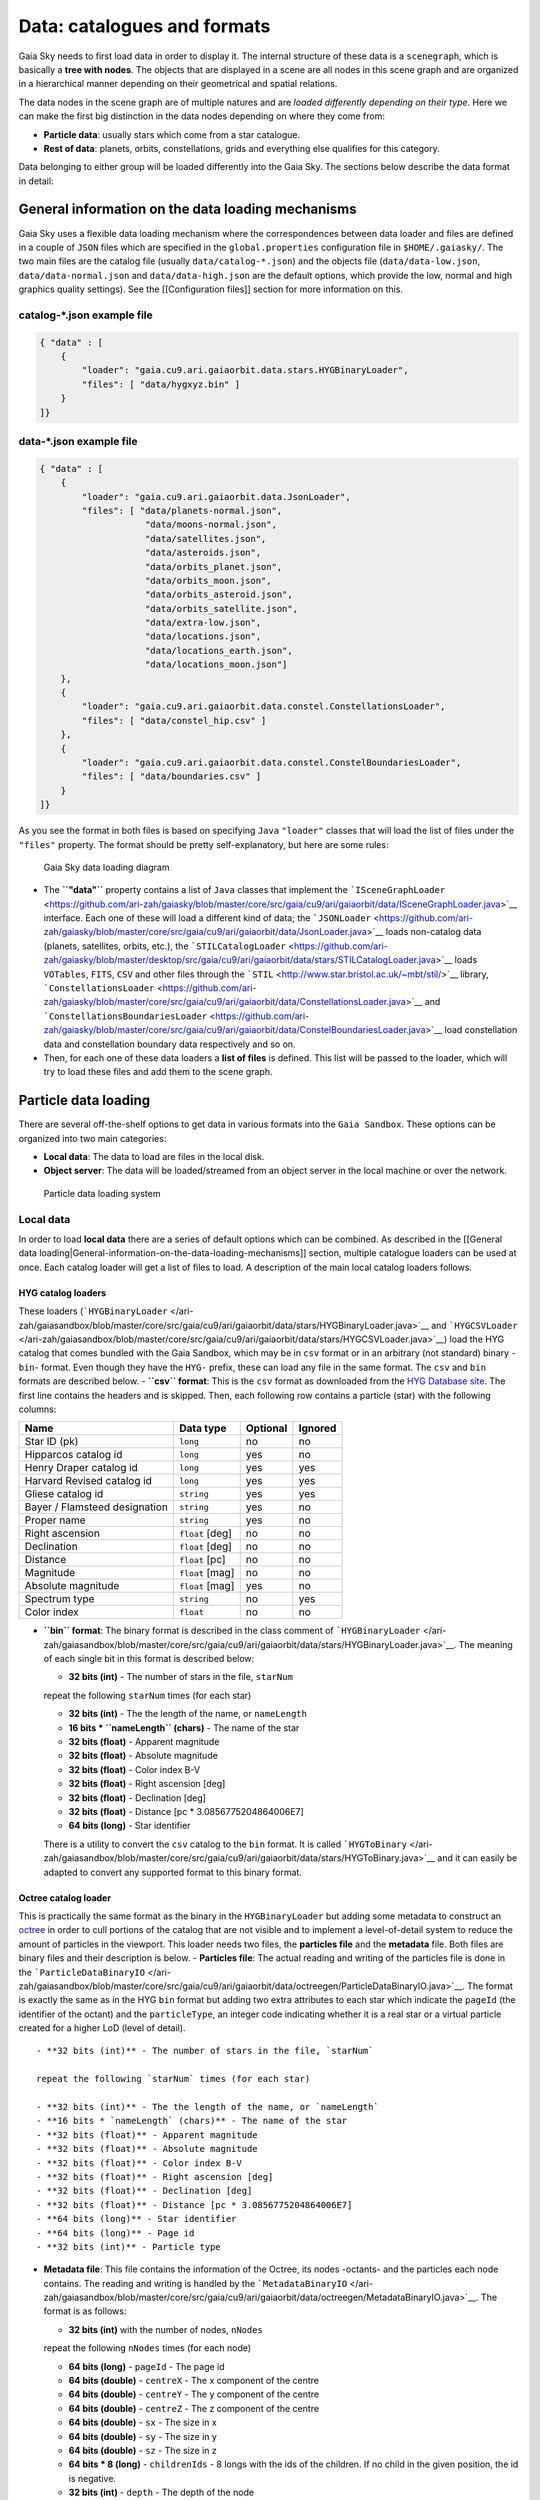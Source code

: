 Data: catalogues and formats
****************************

Gaia Sky needs to first load data in order to display it. The internal
structure of these data is a ``scenegraph``, which is basically a **tree
with nodes**. The objects that are displayed in a scene are all nodes in
this scene graph and are organized in a hierarchical manner depending on
their geometrical and spatial relations.

The data nodes in the scene graph are of multiple natures and are
*loaded differently depending on their type*. Here we can make the first
big distinction in the data nodes depending on where they come from:

- **Particle data**: usually stars which come from a star catalogue.
- **Rest of data**: planets, orbits, constellations, grids and everything else qualifies for this category.

Data belonging to either group will be loaded differently into the Gaia
Sky. The sections below describe the data format in detail:

General information on the data loading mechanisms
==================================================

Gaia Sky uses a flexible data loading mechanism where the
correspondences between data loader and files are defined in a couple of
``JSON`` files which are specified in the ``global.properties``
configuration file in ``$HOME/.gaiasky/``. The two main files are the
catalog file (usually ``data/catalog-*.json``) and the objects file
(``data/data-low.json``, ``data/data-normal.json`` and
``data/data-high.json`` are the default options, which provide the low,
normal and high graphics quality settings). See the [[Configuration
files]] section for more information on this.

catalog-\*.json example file
----------------------------

.. code:: json

    { "data" : [
        {
            "loader": "gaia.cu9.ari.gaiaorbit.data.stars.HYGBinaryLoader",
            "files": [ "data/hygxyz.bin" ]
        }
    ]}

data-\*.json example file
-------------------------

.. code:: json

    { "data" : [
        {
            "loader": "gaia.cu9.ari.gaiaorbit.data.JsonLoader",
            "files": [ "data/planets-normal.json",
                        "data/moons-normal.json",
                        "data/satellites.json",
                        "data/asteroids.json",
                        "data/orbits_planet.json",
                        "data/orbits_moon.json",
                        "data/orbits_asteroid.json",
                        "data/orbits_satellite.json",
                        "data/extra-low.json",
                        "data/locations.json",
                        "data/locations_earth.json",
                        "data/locations_moon.json"]
        },
        {
            "loader": "gaia.cu9.ari.gaiaorbit.data.constel.ConstellationsLoader",
            "files": [ "data/constel_hip.csv" ]
        },
        {
            "loader": "gaia.cu9.ari.gaiaorbit.data.constel.ConstelBoundariesLoader",
            "files": [ "data/boundaries.csv" ]
        }
    ]}

As you see the format in both files is based on specifying ``Java``
``"loader"`` classes that will load the list of files under the
``"files"`` property. The format should be pretty self-explanatory, but
here are some rules:

.. figure:: http://www.zah.uni-heidelberg.de/fileadmin/user_upload/gaia/gaiasky/img/diagrams/gs_top_level.png
   :alt: Gaia Sandbox data loading diagram

   Gaia Sky data loading diagram

-  The **``"data"``** property contains a list of ``Java`` classes that
   implement the
   ```ISceneGraphLoader`` <https://github.com/ari-zah/gaiasky/blob/master/core/src/gaia/cu9/ari/gaiaorbit/data/ISceneGraphLoader.java>`__
   interface. Each one of these will load a different kind of data; the
   ```JSONLoader`` <https://github.com/ari-zah/gaiasky/blob/master/core/src/gaia/cu9/ari/gaiaorbit/data/JsonLoader.java>`__
   loads non-catalog data (planets, satellites, orbits, etc.), the
   ```STILCatalogLoader`` <https://github.com/ari-zah/gaiasky/blob/master/desktop/src/gaia/cu9/ari/gaiaorbit/data/stars/STILCatalogLoader.java>`__
   loads ``VOTables``, ``FITS``, ``CSV`` and other files through the
   ```STIL`` <http://www.star.bristol.ac.uk/~mbt/stil/>`__ library,
   ```ConstellationsLoader`` <https://github.com/ari-zah/gaiasky/blob/master/core/src/gaia/cu9/ari/gaiaorbit/data/ConstellationsLoader.java>`__
   and
   ```ConstellationsBoundariesLoader`` <https://github.com/ari-zah/gaiasky/blob/master/core/src/gaia/cu9/ari/gaiaorbit/data/ConstelBoundariesLoader.java>`__
   load constellation data and constellation boundary data respectively
   and so on.
-  Then, for each one of these data loaders a **list of files** is
   defined. This list will be passed to the loader, which will try to
   load these files and add them to the scene graph.

Particle data loading
=====================

There are several off-the-shelf options to get data in various formats
into the ``Gaia Sandbox``. These options can be organized into two main
categories:

-  **Local data**: The data to load are files in the local disk.
-  **Object server**: The data will be loaded/streamed from an object
   server in the local machine or over the network.

.. figure:: http://www.zah.uni-heidelberg.de/fileadmin/user_upload/gaia/gaiasandbox/img/diagrams/catalog-loading.png
   :alt: Particle data loading system

   Particle data loading system
Local data
----------

In order to load **local data** there are a series of default options
which can be combined. As described in the [[General data
loading\|General-information-on-the-data-loading-mechanisms]] section,
multiple catalogue loaders can be used at once. Each catalog loader will
get a list of files to load. A description of the main local catalog
loaders follows.

HYG catalog loaders
~~~~~~~~~~~~~~~~~~~

These loaders
(```HYGBinaryLoader`` </ari-zah/gaiasandbox/blob/master/core/src/gaia/cu9/ari/gaiaorbit/data/stars/HYGBinaryLoader.java>`__
and
```HYGCSVLoader`` </ari-zah/gaiasandbox/blob/master/core/src/gaia/cu9/ari/gaiaorbit/data/stars/HYGCSVLoader.java>`__)
load the HYG catalog that comes bundled with the Gaia Sandbox, which may
be in ``csv`` format or in an arbitrary (not standard) binary -``bin``-
format. Even though they have the ``HYG-`` prefix, these can load any
file in the same format. The ``csv`` and ``bin`` formats are described
below. - **``csv`` format**: This is the ``csv`` format as downloaded
from the `HYG Database site <http://www.astronexus.com/hyg>`__. The
first line contains the headers and is skipped. Then, each following row
contains a particle (star) with the following columns:

+---------------------------------+-------------------+------------+-----------+
| Name                            | Data type         | Optional   | Ignored   |
+=================================+===================+============+===========+
| Star ID (pk)                    | ``long``          | no         | no        |
+---------------------------------+-------------------+------------+-----------+
| Hipparcos catalog id            | ``long``          | yes        | no        |
+---------------------------------+-------------------+------------+-----------+
| Henry Draper catalog id         | ``long``          | yes        | yes       |
+---------------------------------+-------------------+------------+-----------+
| Harvard Revised catalog id      | ``long``          | yes        | yes       |
+---------------------------------+-------------------+------------+-----------+
| Gliese catalog id               | ``string``        | yes        | yes       |
+---------------------------------+-------------------+------------+-----------+
| Bayer / Flamsteed designation   | ``string``        | yes        | no        |
+---------------------------------+-------------------+------------+-----------+
| Proper name                     | ``string``        | yes        | no        |
+---------------------------------+-------------------+------------+-----------+
| Right ascension                 | ``float`` [deg]   | no         | no        |
+---------------------------------+-------------------+------------+-----------+
| Declination                     | ``float`` [deg]   | no         | no        |
+---------------------------------+-------------------+------------+-----------+
| Distance                        | ``float`` [pc]    | no         | no        |
+---------------------------------+-------------------+------------+-----------+
| Magnitude                       | ``float`` [mag]   | no         | no        |
+---------------------------------+-------------------+------------+-----------+
| Absolute magnitude              | ``float`` [mag]   | yes        | no        |
+---------------------------------+-------------------+------------+-----------+
| Spectrum type                   | ``string``        | no         | yes       |
+---------------------------------+-------------------+------------+-----------+
| Color index                     | ``float``         | no         | no        |
+---------------------------------+-------------------+------------+-----------+

-  **``bin`` format**: The binary format is described in the class
   comment of
   ```HYGBinaryLoader`` </ari-zah/gaiasandbox/blob/master/core/src/gaia/cu9/ari/gaiaorbit/data/stars/HYGBinaryLoader.java>`__.
   The meaning of each single bit in this format is described below:

   -  **32 bits (int)** - The number of stars in the file, ``starNum``

   repeat the following ``starNum`` times (for each star)

   -  **32 bits (int)** - The the length of the name, or ``nameLength``
   -  **16 bits \* ``nameLength`` (chars)** - The name of the star
   -  **32 bits (float)** - Apparent magnitude
   -  **32 bits (float)** - Absolute magnitude
   -  **32 bits (float)** - Color index B-V
   -  **32 bits (float)** - Right ascension [deg]
   -  **32 bits (float)** - Declination [deg]
   -  **32 bits (float)** - Distance [pc \* 3.0856775204864006E7]
   -  **64 bits (long)** - Star identifier

   There is a utility to convert the ``csv`` catalog to the ``bin``
   format. It is called
   ```HYGToBinary`` </ari-zah/gaiasandbox/blob/master/core/src/gaia/cu9/ari/gaiaorbit/data/stars/HYGToBinary.java>`__
   and it can easily be adapted to convert any supported format to this
   binary format.

Octree catalog loader
~~~~~~~~~~~~~~~~~~~~~

This is practically the same format as the binary in the
``HYGBinaryLoader`` but adding some metadata to construct an
`octree <http://en.wikipedia.org/wiki/Octree>`__ in order to cull
portions of the catalog that are not visible and to implement a
level-of-detail system to reduce the amount of particles in the
viewport. This loader needs two files, the **particles file** and the
**metadata** file. Both files are binary files and their description is
below. - **Particles file**: The actual reading and writing of the
particles file is done in the
```ParticleDataBinaryIO`` </ari-zah/gaiasandbox/blob/master/core/src/gaia/cu9/ari/gaiaorbit/data/octreegen/ParticleDataBinaryIO.java>`__.
The format is exactly the same as in the HYG ``bin`` format but adding
two extra attributes to each star which indicate the ``pageId`` (the
identifier of the octant) and the ``particleType``, an integer code
indicating whether it is a real star or a virtual particle created for a
higher LoD (level of detail).

::

    - **32 bits (int)** - The number of stars in the file, `starNum`

    repeat the following `starNum` times (for each star)

    - **32 bits (int)** - The the length of the name, or `nameLength`
    - **16 bits * `nameLength` (chars)** - The name of the star
    - **32 bits (float)** - Apparent magnitude
    - **32 bits (float)** - Absolute magnitude
    - **32 bits (float)** - Color index B-V
    - **32 bits (float)** - Right ascension [deg]
    - **32 bits (float)** - Declination [deg]
    - **32 bits (float)** - Distance [pc * 3.0856775204864006E7]
    - **64 bits (long)** - Star identifier
    - **64 bits (long)** - Page id
    - **32 bits (int)** - Particle type

-  **Metadata file**: This file contains the information of the Octree,
   its nodes -octants- and the particles each node contains. The reading
   and writing is handled by the
   ```MetadataBinaryIO`` </ari-zah/gaiasandbox/blob/master/core/src/gaia/cu9/ari/gaiaorbit/data/octreegen/MetadataBinaryIO.java>`__.
   The format is as follows:

   -  **32 bits (int)** with the number of nodes, ``nNodes``

   repeat the following ``nNodes`` times (for each node)

   -  **64 bits (long)** - ``pageId`` - The page id
   -  **64 bits (double)** - ``centreX`` - The x component of the centre
   -  **64 bits (double)** - ``centreY`` - The y component of the centre
   -  **64 bits (double)** - ``centreZ`` - The z component of the centre
   -  **64 bits (double)** - ``sx`` - The size in x
   -  **64 bits (double)** - ``sy`` - The size in y
   -  **64 bits (double)** - ``sz`` - The size in z
   -  **64 bits \* 8 (long)** - ``childrenIds`` - 8 longs with the ids
      of the children. If no child in the given position, the id is
      negative.
   -  **32 bits (int)** - ``depth`` - The depth of the node
   -  **32 bits (int)** - ``nObjects`` - The number of objects of this
      node and its descendants
   -  **32 bits (int)** - ``ownObjects`` - The number of objects of this
      node
   -  **32 bits (int)** - ``childCount`` - The number of children nodes

In order to produce these files from a catalog, one needs to
```OctreeGenerator`` </ari-zah/gaiasandbox/blob/master/core/src/gaia/cu9/ari/gaiaorbit/data/octreegen/OctreeGenerator.java>`__.
This class will get a list of stars and will produce the Octree
according to certain parameters. The class
```OctreeGeneratorTest`` </ari-zah/gaiasandbox/blob/master/core/src/gaia/cu9/ari/gaiaorbit/data/octreegen/OctreeGeneratorTest.java>`__
may be used to read a catalog from a file, generate the octree and write
both the particles and the metadata files back to a file.

STIL catalog loader
~~~~~~~~~~~~~~~~~~~

As of version ``v0.704`` the Gaia Sandbox supports all formats supported
by the ```STIL`` library <http://www.star.bristol.ac.uk/~mbt/stil/>`__.
Since the data held by the formats supported by ``STIL`` is not of a
unique nature, this catalog loader makes a series of assumptions:

-  Positional information exists in the source file (spherical/cartesian
   equatorial/galactic coordinates are accepted, correspoding to the
   ``ucd``\ s ``pos.eq.*`` and ``pos.galactic.*``, where the ``*`` can
   be ``ra``, ``dec``, ``glat``, ``glon``, ``x``, ``y`` and ``z``).
-  Apparent magnitude data in at least one filter exists
   (``phot.mag;em.opt.*``, where ``*`` can be ``V``, ``B``, ``I`` or
   ``R``).
-  Absolute magnitude data is not required but always welcome
   (``phys.magAbs;em.opt.*``).
-  B-V color index is present (corresponding to the ``ucd``
   ``phot.color;em.opt.B;em.opt.V``). More colors will be supported
   soon.
-  If ``meta.id`` and/or ``meta.id;meta.main`` are present, they are
   used as name and identifier of the stars respectively. Otherwise, a
   random name and identifier are generated and assigned.

Object server
-------------

Not implemented yet.

Non-particle data: Planets, Moons, Asteroids, etc.
==================================================

Most of the entities and celestial bodies that are not stars in the Gaia
Sandbox scene are defined in a series of ``json`` files and are loaded
using the
```JsonLoader`` </ari-zah/gaiasandbox/blob/master/core/src/gaia/cu9/ari/gaiaorbit/data/JsonLoader.java>`__.
The format is very flexible and loosely matches the underneath data
model, which is a scene graph tree. Here are the subsections of this
article:

-  [[Top-level objects\|Non-particle-data-loading#top-level-objects]]
-  [[Planets, moons, asteroids,
   etc.\|Non-particle-data-loading#planets-moons-asteroids-and-all-rigid-bodies]]
-  [[Orbits\|Non-particle-data-loading#orbits]]
-  [[Grids and other special
   objects\|Non-particle-data-loading#grids-and-other-special-objects]]

Top-level objects
-----------------

All objects in the ``json`` files must have at least the following 5
properties: - ``name``: The name of the object. - ``color``: The colour
of the object. This will translate to the line colour in orbits, to the
colour of the point for planets when they are far away and to the colour
of the grid in grids. - ``ct``: The
```ComponentType`` </ari-zah/gaiasandbox/blob/master/core/src/gaia/cu9/ari/gaiaorbit/render/SceneGraphRenderer.java#L59>`__.
This is basically a ``string`` that will be matched to the entity type
in ``ComponentType`` enum. Valid component types are ``Stars``,
``Planets``, ``Moons``, ``Satellites``, ``Atmospheres``,
``Constellations``, etc. - ``impl``: The package and class name of the
implementing class. - ``parent``: The name of the parent entity.

Additionally, different types of entities accept different additional
parameters which are matched to the model using reflection. Here are
some examples of these parameters:

-  ``size``: The size of the entity, usually the radius in ``km``.
-  ``appmag``: The apparent magnitude.
-  ``absmag``: The absolute magnitude.

Below is an example of a simple entity, the equatorial grid:

.. code:: json

    {
        "name" : "Equatorial grid",
        "color" : [1.0, 0.0, 0.0, 0.5],
        "size" : 1.2e12,
        "ct" : "Equatorial",

        "parent" : "Universe",
        "impl" : "gaia.cu9.ari.gaiaorbit.scenegraph.Grid"
    }

Planets, moons, asteroids and all rigid bodies
----------------------------------------------

Planets, moons and asteroids all use the model object
```Planet`` </ari-zah/gaiasandbox/blob/master/core/src/gaia/cu9/ari/gaiaorbit/scenegraph/Planet.java>`__.
This provides a series of utilities that make their ``json``
specifications look similar.

Coordinates
~~~~~~~~~~~

Within the ``coordinates`` object one specifies how to get the
positional data of the entity given a time. This object contains a
reference to the implementation class (which must implement
```IBodyCoordinates`` </ari-zah/gaiasandbox/blob/master/core/src/gaia/cu9/ari/gaiaorbit/util/coord/IBodyCoordinates.java>`__)
and the necessary parameters to initialize it. There are currently a
bunch of implementations that can be of use:

-  ``OrbitLintCoordinates`` - The coordinates of the object are linearly
   interpolated using the data of its orbit, which is defined in a
   separated entity. See the
   [[Orbits\|Non-particle-data-loading#orbits]] section for more info.
   The ``name`` of the orbit entity must be given. For instance, the
   Hygieia moon uses orbit coordinates.

``json   "coordinates" : {                  "impl" : "gaia.cu9.ari.gaiaorbit.util.coord.OrbitLintCoordinates",     "orbitname" : "Hygieia orbit"   }``
- ``StaticCoordinates`` - For entities that never move. A position is
required. For instance, the Milky Way object uses static coordinates:

``json   "coordinates" : {              "impl" : "gaia.cu9.ari.gaiaorbit.util.coord.StaticCoordinates",     "position" : [-2.1696166830918058e+17, -1.2574136144478805e+17, -1.8981686396725044e+16]   }``
- ``AbstractVSOP87`` - Used for the major planets, these coordinates
implement the ``VSOP87`` algorithms. Only the implementation is needed.
For instance, the Earth uses these coordinates.

``json   "coordinates" : {                  "impl" : "gaia.cu9.ari.gaiaorbit.util.coord.vsop87.EarthVSOP87"   }``
- ``GaiaCoordinates`` - Special coordinates for Gaia. -
``MoonAACoordinates`` - Special coordinates for the moon using the
algorithm described in the book Astronomical Algorithms by Jean Meeus.

Rotation
~~~~~~~~

The ``rotation`` object describes, as you may imagine, the rigid
rotation of the body in question. A rotation is described by the
following parameters: - ``period``: The rotation period in hours. -
``axialtilt``: The axial tilt is the angle between the equatorial plane
of the body and its orbital plane. In degrees. - ``inclination``: The
inclination is the angle between the orbital plane and the ecliptic. In
degrees. - ``ascendingnode``: The ascending node in degrees. -
``meridianangle``: The meridian angle in degrees.

For instance, the rotation of Mars:

.. code:: json

    "rotation": {
        // In hours
        "period" : 24.622962156,
        // Angle between equatorial plane and orbital plane
        "axialtilt" : 25.19,
        // Inclination of orbit plane with respect to ecliptic
        "inclination" : 1.850,
        "ascendingnode" : 47.68143,
        "meridianangle" : 176.630
    }

Model
~~~~~

This object describes the model which must be used to represent the
entity. Models can have two origins: - They may come from a **3D model
file**. In this case, you just need to specify the file.

``json   "model": {     "args" : [true],     "model" : "data/models/gaia/gaia.g3db"   }``

-  They may be **generated on the fly**. In this case, you need to
   specify the type of model, a series of parameters and the texture or
   textures.

``json   "model"   : {     "args" : [true],     "type" : "sphere",     "params" : {         "quality" : 180,         "diameter" : 1.0,         "flip" : false     },     "texture" : {         "base" : "data/tex/earth.jpg",         "hires" : "data/tex/earth-8k.jpg",         "specular" : "data/tex/earth-specular.jpg",         "normal" : "data/tex/earth-normal-4k.jpg",         "night" : "data/tex/earth-night-2k.jpg"     }   }``
- ``type``: The type of model. Possible values are ``sphere``, ``disc``,
``cylinder`` and ``ring``. - ``params``: Parameters of the model. This
depends on the type. The ``quality`` is the number of both horizontal
and vertical divisions. The ``diameter`` is the diameter of the model
and ``flip`` indicates whether the normals should be flipped to face
outwards. The ``ring`` type also accepts ``innerradius`` and
``outerradius``. - ``texture``: Indicates the texture or textures to
apply. The ``base`` texture is the one applied in normal conditions. The
``hires`` is applied when the camera is very close to the model. The
``specular`` is the specular map to produce specular reflections. The
``normal`` is a normal map to produce extra detail in the lighting. The
``night`` is the texture applied to the part of the model in the shade.

Atmosphere
~~~~~~~~~~

Planet atmospheres can also be defined using this object. The
``atmosphere`` object gets a number of physical quantities that are fed
in the atmospheric scattering algorithm (`Sean O'Neil, GPU
Gems <http://http.developer.nvidia.com/GPUGems2/gpugems2_chapter16.html>`__).

.. code:: json

    "atmosphere" : {
        "size" : 6600.0,
        "wavelengths" : [0.650, 0.570, 0.475],
        "m_Kr" : 0.0025,
        "m_Km" : 0.001,

        "params" : {
            "quality" : 180,
            // Atmosphere diameters are always 2
            "diameter" : 2.0,
            "flip" : true
        }
    }

Orbits
------

When we talk about orbits in this context we talk about orbit lines. In
the Gaia Sandbox orbit lines may be created from two different sources.
The sources are used by a class implementing the
```IOrbitDataProvider`` </ari-zah/gaiasandbox/blob/master/core/src/gaia/cu9/ari/gaiaorbit/data/orbit/IOrbitDataProvider.java>`__
interface, which is also specified in ther ``orbit`` object. - An
**orbit data file**. In this case, the orbit data provider is
``OrbitFileDataProvider``. - The **orbital elements**, where the orbit
data provider is ``OrbitalParametersProvider``.

If the orbit is pre-sampled it comes from an **orbit data file**. In the
Gaia Sandbox the orbits of all major planets are pre-sampled, as well as
the orbit of Gaia. For instance, the orbit of **Venus**.

.. code:: json

    {
        "name" : "Venus orbit",
        "color" : [1.0, 1.0, 1.0, 0.55],
        "ct" : "Orbits",

        "parent" : "Sol",
        "impl" : "gaia.cu9.ari.gaiaorbit.scenegraph.Orbit",
        "provider" : "gaia.cu9.ari.gaiaorbit.data.orbit.OrbitFileDataProvider",

        "orbit" : {
            "source" : "data/orb.VENUS.dat",
        }
    }

If you prefer to define the orbit using the `orbital
elements <http://en.wikipedia.org/wiki/Orbital_elements>`__, you need to
specify these parameters in the ``orbit`` object. For example, the orbit
of **Phobos**.

.. code:: json

    {
        "name" : "Phobos orbit",
        "color" : [0.7, 0.7, 1.0, 0.4],
        "ct" : "Orbits",

        "parent" : "Mars",
        "impl" : "gaia.cu9.ari.gaiaorbit.scenegraph.Orbit",
        "provider" : "gaia.cu9.ari.gaiaorbit.data.orbit.OrbitalParametersProvider",

        "orbit" : {
            // In days
            "period" : 0.31891023,
            // 2010 Jan 1 12:00
            "epoch" : 2455198,
            "semimajoraxis" : 9377.2,
            "eccentricity" : 0.0151,
            // Inclination of orbit with respect to the planet's Equator
            "inclination" : 1.082,
            "ascendingnode" : 16.946,
            "argofpericenter" : 157.116,
            "meananomaly" : 241.138
        }
    }

Grids and other special objects
-------------------------------

There are a last family of objects which do not fall in any of the
previous categories. These are grids and other objects such as the Milky
Way (inner and outer parts). These objects usually have a special
implementation and specific parameters, so they are a good example of
how to implement new objects.

.. code:: json

    {
        "name" : "Galactic grid",
        "color" : [0.3, 0.5, 1.0, 0.5],
        "size" : 1.4e12,
        "ct" : Galactic,
        "transformName" : equatorialToGalactic,

        "parent" : "Universe",
        "impl" : "gaia.cu9.ari.gaiaorbit.scenegraph.Grid"
    }

For example, the grids accept a parameter ``transformName``, which
specifies the geometric transform to use. In the case of the galactic
grid, we need to use the ``equatorialToGalactic`` transform to have the
grid correctly positioned in the celestial sphere.

Creating your own catalogue loaders
===================================

In order to create a loader for your catalogue, one only needs to
provide an implementation to the
```ICatalogLoader`` </ari-zah/gaiasandbox/blob/master/core/src/gaia/cu9/ari/gaiaorbit/data/stars/ICatalogLoader.java>`__
interface.

.. code:: java

    public interface ICatalogLoader {
        public List<? extends SceneGraphNode> loadCatalog() throws FileNotFoundException;
        public void initialize(Properties p);
    }

The main method to implement is
```List<? extends SceneGraphNode> loadCatalog()`` </ari-zah/gaiasandbox/blob/master/core/src/gaia/cu9/ari/gaiaorbit/data/stars/ICatalogLoader.java#L11>`__,
which must return a list of elements that extend ``SceneGraphNode``,
usually ``Star``\ s.

But how do we know which file to load? You need to create a
``catalog-*.json`` file, add your loader there and create the properties
you desire. Usually, there is a property called ``files`` which contains
a list of files to load. Once you've done that, implement the
```initialize(Properties p)`` </ari-zah/gaiasandbox/blob/master/core/src/gaia/cu9/ari/gaiaorbit/data/stars/ICatalogLoader.java#L13>`__
method knowing that all the properties defined in the ``catalog-*.json``
file with your catalogue loader as a prefix will be passed in the
``Properties p`` object without prefix.

Also, you will need to connect this new catalog file with the Gaia Sky
configuration so that it is loaded at startup. To do so, locate your
``global.properties`` file (usually under ``$HOME/.gaiasky/``) and
update the property ``data.json.catalog`` with your catalog json file.

Add your implementing ``jar`` file to the ``classpath`` and you are good
to go.

Take a look at already implemented catalogue loaders such as the
```OctreeCatalogLoader`` </ari-zah/gaiasandbox/blob/master/core/src/gaia/cu9/ari/gaiaorbit/data/stars/OctreeCatalogLoader.java>`__
to see how it works.

Loading data using scripts
==========================

Data can also be loaded at any time from a ``Python`` script.

TODO
